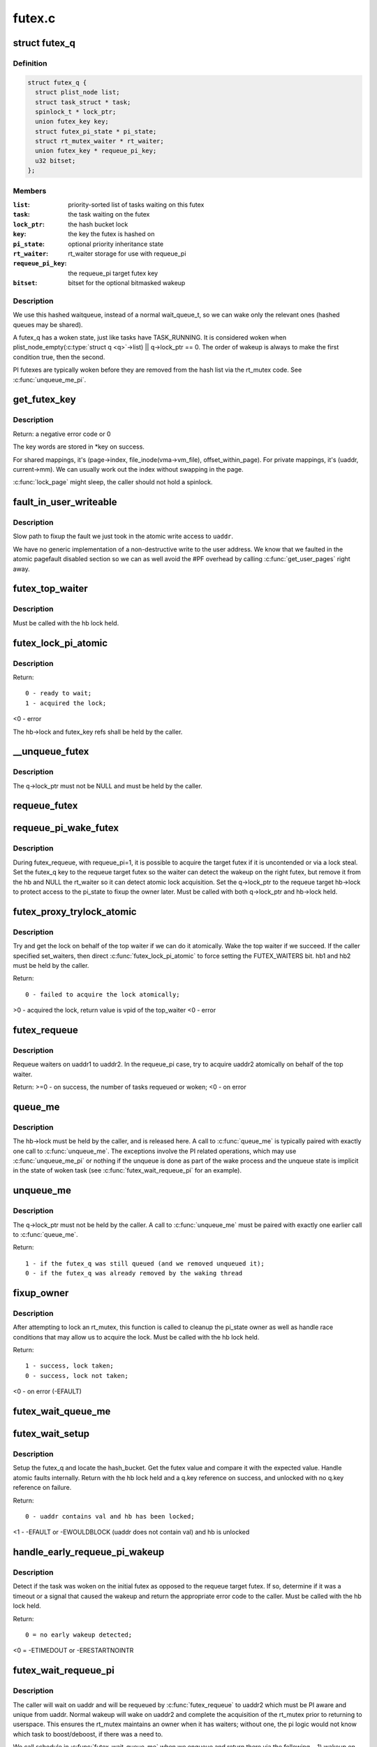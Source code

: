 .. -*- coding: utf-8; mode: rst -*-

=======
futex.c
=======

.. _`futex_q`:

struct futex_q
==============

.. c:type:: struct futex_q

    The hashed futex queue entry, one per waiting task



Definition
----------

.. code-block:: c

  struct futex_q {
    struct plist_node list;
    struct task_struct * task;
    spinlock_t * lock_ptr;
    union futex_key key;
    struct futex_pi_state * pi_state;
    struct rt_mutex_waiter * rt_waiter;
    union futex_key * requeue_pi_key;
    u32 bitset;
  };



Members
-------

:``list``:
    priority-sorted list of tasks waiting on this futex

:``task``:
    the task waiting on the futex

:``lock_ptr``:
    the hash bucket lock

:``key``:
    the key the futex is hashed on

:``pi_state``:
    optional priority inheritance state

:``rt_waiter``:
    rt_waiter storage for use with requeue_pi

:``requeue_pi_key``:
    the requeue_pi target futex key

:``bitset``:
    bitset for the optional bitmasked wakeup



Description
-----------

We use this hashed waitqueue, instead of a normal wait_queue_t, so
we can wake only the relevant ones (hashed queues may be shared).

A futex_q has a woken state, just like tasks have TASK_RUNNING.
It is considered woken when plist_node_empty(:c:type:`struct q <q>`->list) || q->lock_ptr == 0.
The order of wakeup is always to make the first condition true, then
the second.

PI futexes are typically woken before they are removed from the hash list via
the rt_mutex code. See :c:func:`unqueue_me_pi`.


.. _`get_futex_key`:

get_futex_key
=============

.. c:function:: int get_futex_key (u32 __user *uaddr, int fshared, union futex_key *key, int rw)

    Get parameters which are the keys for a futex

    :param u32 __user \*uaddr:
        virtual address of the futex

    :param int fshared:
        0 for a PROCESS_PRIVATE futex, 1 for PROCESS_SHARED

    :param union futex_key \*key:
        address where result is stored.

    :param int rw:
        mapping needs to be read/write (values: VERIFY_READ,
        VERIFY_WRITE)


.. _`get_futex_key.description`:

Description
-----------

Return: a negative error code or 0

The key words are stored in \*key on success.

For shared mappings, it's (page->index, file_inode(vma->vm_file),
offset_within_page).  For private mappings, it's (uaddr, current->mm).
We can usually work out the index without swapping in the page.

:c:func:`lock_page` might sleep, the caller should not hold a spinlock.


.. _`fault_in_user_writeable`:

fault_in_user_writeable
=======================

.. c:function:: int fault_in_user_writeable (u32 __user *uaddr)

    Fault in user address and verify RW access

    :param u32 __user \*uaddr:
        pointer to faulting user space address


.. _`fault_in_user_writeable.description`:

Description
-----------

Slow path to fixup the fault we just took in the atomic write
access to ``uaddr``\ .

We have no generic implementation of a non-destructive write to the
user address. We know that we faulted in the atomic pagefault
disabled section so we can as well avoid the #PF overhead by
calling :c:func:`get_user_pages` right away.


.. _`futex_top_waiter`:

futex_top_waiter
================

.. c:function:: struct futex_q *futex_top_waiter (struct futex_hash_bucket *hb, union futex_key *key)

    Return the highest priority waiter on a futex

    :param struct futex_hash_bucket \*hb:
        the hash bucket the futex_q's reside in

    :param union futex_key \*key:
        the futex key (to distinguish it from other futex futex_q's)


.. _`futex_top_waiter.description`:

Description
-----------

Must be called with the hb lock held.


.. _`futex_lock_pi_atomic`:

futex_lock_pi_atomic
====================

.. c:function:: int futex_lock_pi_atomic (u32 __user *uaddr, struct futex_hash_bucket *hb, union futex_key *key, struct futex_pi_state **ps, struct task_struct *task, int set_waiters)

    Atomic work required to acquire a pi aware futex

    :param u32 __user \*uaddr:
        the pi futex user address

    :param struct futex_hash_bucket \*hb:
        the pi futex hash bucket

    :param union futex_key \*key:
        the futex key associated with uaddr and hb

    :param struct futex_pi_state \*\*ps:
        the pi_state pointer where we store the result of the
        lookup

    :param struct task_struct \*task:
        the task to perform the atomic lock work for.  This will
        be "current" except in the case of requeue pi.

    :param int set_waiters:
        force setting the FUTEX_WAITERS bit (1) or not (0)


.. _`futex_lock_pi_atomic.description`:

Description
-----------

Return::

 0 - ready to wait;
 1 - acquired the lock;

<0 - error

The hb->lock and futex_key refs shall be held by the caller.


.. _`__unqueue_futex`:

__unqueue_futex
===============

.. c:function:: void __unqueue_futex (struct futex_q *q)

    Remove the futex_q from its futex_hash_bucket

    :param struct futex_q \*q:
        The futex_q to unqueue


.. _`__unqueue_futex.description`:

Description
-----------

The q->lock_ptr must not be NULL and must be held by the caller.


.. _`requeue_futex`:

requeue_futex
=============

.. c:function:: void requeue_futex (struct futex_q *q, struct futex_hash_bucket *hb1, struct futex_hash_bucket *hb2, union futex_key *key2)

    Requeue a futex_q from one hb to another

    :param struct futex_q \*q:
        the futex_q to requeue

    :param struct futex_hash_bucket \*hb1:
        the source hash_bucket

    :param struct futex_hash_bucket \*hb2:
        the target hash_bucket

    :param union futex_key \*key2:
        the new key for the requeued futex_q


.. _`requeue_pi_wake_futex`:

requeue_pi_wake_futex
=====================

.. c:function:: void requeue_pi_wake_futex (struct futex_q *q, union futex_key *key, struct futex_hash_bucket *hb)

    Wake a task that acquired the lock during requeue

    :param struct futex_q \*q:
        the futex_q

    :param union futex_key \*key:
        the key of the requeue target futex

    :param struct futex_hash_bucket \*hb:
        the hash_bucket of the requeue target futex


.. _`requeue_pi_wake_futex.description`:

Description
-----------

During futex_requeue, with requeue_pi=1, it is possible to acquire the
target futex if it is uncontended or via a lock steal.  Set the futex_q key
to the requeue target futex so the waiter can detect the wakeup on the right
futex, but remove it from the hb and NULL the rt_waiter so it can detect
atomic lock acquisition.  Set the q->lock_ptr to the requeue target hb->lock
to protect access to the pi_state to fixup the owner later.  Must be called
with both q->lock_ptr and hb->lock held.


.. _`futex_proxy_trylock_atomic`:

futex_proxy_trylock_atomic
==========================

.. c:function:: int futex_proxy_trylock_atomic (u32 __user *pifutex, struct futex_hash_bucket *hb1, struct futex_hash_bucket *hb2, union futex_key *key1, union futex_key *key2, struct futex_pi_state **ps, int set_waiters)

    Attempt an atomic lock for the top waiter

    :param u32 __user \*pifutex:
        the user address of the to futex

    :param struct futex_hash_bucket \*hb1:
        the from futex hash bucket, must be locked by the caller

    :param struct futex_hash_bucket \*hb2:
        the to futex hash bucket, must be locked by the caller

    :param union futex_key \*key1:
        the from futex key

    :param union futex_key \*key2:
        the to futex key

    :param struct futex_pi_state \*\*ps:
        address to store the pi_state pointer

    :param int set_waiters:
        force setting the FUTEX_WAITERS bit (1) or not (0)


.. _`futex_proxy_trylock_atomic.description`:

Description
-----------

Try and get the lock on behalf of the top waiter if we can do it atomically.
Wake the top waiter if we succeed.  If the caller specified set_waiters,
then direct :c:func:`futex_lock_pi_atomic` to force setting the FUTEX_WAITERS bit.
hb1 and hb2 must be held by the caller.

Return::

 0 - failed to acquire the lock atomically;

>0 - acquired the lock, return value is vpid of the top_waiter
<0 - error


.. _`futex_requeue`:

futex_requeue
=============

.. c:function:: int futex_requeue (u32 __user *uaddr1, unsigned int flags, u32 __user *uaddr2, int nr_wake, int nr_requeue, u32 *cmpval, int requeue_pi)

    Requeue waiters from uaddr1 to uaddr2

    :param u32 __user \*uaddr1:
        source futex user address

    :param unsigned int flags:
        futex flags (FLAGS_SHARED, etc.)

    :param u32 __user \*uaddr2:
        target futex user address

    :param int nr_wake:
        number of waiters to wake (must be 1 for requeue_pi)

    :param int nr_requeue:
        number of waiters to requeue (0-INT_MAX)

    :param u32 \*cmpval:
        ``uaddr1`` expected value (or ``NULL``\ )

    :param int requeue_pi:
        if we are attempting to requeue from a non-pi futex to a
        pi futex (pi to pi requeue is not supported)


.. _`futex_requeue.description`:

Description
-----------

Requeue waiters on uaddr1 to uaddr2. In the requeue_pi case, try to acquire
uaddr2 atomically on behalf of the top waiter.

Return:
>=0 - on success, the number of tasks requeued or woken;
<0 - on error


.. _`queue_me`:

queue_me
========

.. c:function:: void queue_me (struct futex_q *q, struct futex_hash_bucket *hb)

    Enqueue the futex_q on the futex_hash_bucket

    :param struct futex_q \*q:
        The futex_q to enqueue

    :param struct futex_hash_bucket \*hb:
        The destination hash bucket


.. _`queue_me.description`:

Description
-----------

The hb->lock must be held by the caller, and is released here. A call to
:c:func:`queue_me` is typically paired with exactly one call to :c:func:`unqueue_me`.  The
exceptions involve the PI related operations, which may use :c:func:`unqueue_me_pi`
or nothing if the unqueue is done as part of the wake process and the unqueue
state is implicit in the state of woken task (see :c:func:`futex_wait_requeue_pi` for
an example).


.. _`unqueue_me`:

unqueue_me
==========

.. c:function:: int unqueue_me (struct futex_q *q)

    Remove the futex_q from its futex_hash_bucket

    :param struct futex_q \*q:
        The futex_q to unqueue


.. _`unqueue_me.description`:

Description
-----------

The q->lock_ptr must not be held by the caller. A call to :c:func:`unqueue_me` must
be paired with exactly one earlier call to :c:func:`queue_me`.

Return::

  1 - if the futex_q was still queued (and we removed unqueued it);
  0 - if the futex_q was already removed by the waking thread


.. _`fixup_owner`:

fixup_owner
===========

.. c:function:: int fixup_owner (u32 __user *uaddr, struct futex_q *q, int locked)

    Post lock pi_state and corner case management

    :param u32 __user \*uaddr:
        user address of the futex

    :param struct futex_q \*q:
        futex_q (contains pi_state and access to the rt_mutex)

    :param int locked:
        if the attempt to take the rt_mutex succeeded (1) or not (0)


.. _`fixup_owner.description`:

Description
-----------

After attempting to lock an rt_mutex, this function is called to cleanup
the pi_state owner as well as handle race conditions that may allow us to
acquire the lock. Must be called with the hb lock held.

Return::

 1 - success, lock taken;
 0 - success, lock not taken;

<0 - on error (-EFAULT)


.. _`futex_wait_queue_me`:

futex_wait_queue_me
===================

.. c:function:: void futex_wait_queue_me (struct futex_hash_bucket *hb, struct futex_q *q, struct hrtimer_sleeper *timeout)

    queue_me() and wait for wakeup, timeout, or signal

    :param struct futex_hash_bucket \*hb:
        the futex hash bucket, must be locked by the caller

    :param struct futex_q \*q:
        the futex_q to queue up on

    :param struct hrtimer_sleeper \*timeout:
        the prepared hrtimer_sleeper, or null for no timeout


.. _`futex_wait_setup`:

futex_wait_setup
================

.. c:function:: int futex_wait_setup (u32 __user *uaddr, u32 val, unsigned int flags, struct futex_q *q, struct futex_hash_bucket **hb)

    Prepare to wait on a futex

    :param u32 __user \*uaddr:
        the futex userspace address

    :param u32 val:
        the expected value

    :param unsigned int flags:
        futex flags (FLAGS_SHARED, etc.)

    :param struct futex_q \*q:
        the associated futex_q

    :param struct futex_hash_bucket \*\*hb:
        storage for hash_bucket pointer to be returned to caller


.. _`futex_wait_setup.description`:

Description
-----------

Setup the futex_q and locate the hash_bucket.  Get the futex value and
compare it with the expected value.  Handle atomic faults internally.
Return with the hb lock held and a q.key reference on success, and unlocked
with no q.key reference on failure.

Return::

 0 - uaddr contains val and hb has been locked;

<1 - -EFAULT or -EWOULDBLOCK (uaddr does not contain val) and hb is unlocked


.. _`handle_early_requeue_pi_wakeup`:

handle_early_requeue_pi_wakeup
==============================

.. c:function:: int handle_early_requeue_pi_wakeup (struct futex_hash_bucket *hb, struct futex_q *q, union futex_key *key2, struct hrtimer_sleeper *timeout)

    Detect early wakeup on the initial futex

    :param struct futex_hash_bucket \*hb:
        the hash_bucket futex_q was original enqueued on

    :param struct futex_q \*q:
        the futex_q woken while waiting to be requeued

    :param union futex_key \*key2:
        the futex_key of the requeue target futex

    :param struct hrtimer_sleeper \*timeout:
        the timeout associated with the wait (NULL if none)


.. _`handle_early_requeue_pi_wakeup.description`:

Description
-----------

Detect if the task was woken on the initial futex as opposed to the requeue
target futex.  If so, determine if it was a timeout or a signal that caused
the wakeup and return the appropriate error code to the caller.  Must be
called with the hb lock held.

Return::

 0 = no early wakeup detected;

<0 = -ETIMEDOUT or -ERESTARTNOINTR


.. _`futex_wait_requeue_pi`:

futex_wait_requeue_pi
=====================

.. c:function:: int futex_wait_requeue_pi (u32 __user *uaddr, unsigned int flags, u32 val, ktime_t *abs_time, u32 bitset, u32 __user *uaddr2)

    Wait on uaddr and take uaddr2

    :param u32 __user \*uaddr:
        the futex we initially wait on (non-pi)

    :param unsigned int flags:
        futex flags (FLAGS_SHARED, FLAGS_CLOCKRT, etc.), they must be
        the same type, no requeueing from private to shared, etc.

    :param u32 val:
        the expected value of uaddr

    :param ktime_t \*abs_time:
        absolute timeout

    :param u32 bitset:
        32 bit wakeup bitset set by userspace, defaults to all

    :param u32 __user \*uaddr2:
        the pi futex we will take prior to returning to user-space


.. _`futex_wait_requeue_pi.description`:

Description
-----------

The caller will wait on uaddr and will be requeued by :c:func:`futex_requeue` to
uaddr2 which must be PI aware and unique from uaddr.  Normal wakeup will wake
on uaddr2 and complete the acquisition of the rt_mutex prior to returning to
userspace.  This ensures the rt_mutex maintains an owner when it has waiters;
without one, the pi logic would not know which task to boost/deboost, if
there was a need to.

We call schedule in :c:func:`futex_wait_queue_me` when we enqueue and return there
via the following--
1) wakeup on uaddr2 after an atomic lock acquisition by :c:func:`futex_requeue`
2) wakeup on uaddr2 after a requeue
3) signal
4) timeout

If 3, cleanup and return -ERESTARTNOINTR.

If 2, we may then block on trying to take the rt_mutex and return via:
5) successful lock
6) signal
7) timeout
8) other lock acquisition failure

If 6, return -EWOULDBLOCK (restarting the syscall would do the same).

If 4 or 7, we cleanup and return with -ETIMEDOUT.

Return::

 0 - On success;

<0 - On error


.. _`sys_set_robust_list`:

sys_set_robust_list
===================

.. c:function:: long sys_set_robust_list (struct robust_list_head __user *head, size_t len)

    Set the robust-futex list head of a task

    :param struct robust_list_head __user \*head:
        pointer to the list-head

    :param size_t len:
        length of the list-head, as userspace expects


.. _`sys_get_robust_list`:

sys_get_robust_list
===================

.. c:function:: long sys_get_robust_list (int pid, struct robust_list_head __user *__user *head_ptr, size_t __user *len_ptr)

    Get the robust-futex list head of a task

    :param int pid:
        pid of the process [zero for current task]

    :param __user \*head_ptr:
        pointer to a list-head pointer, the kernel fills it in

    :param size_t __user \*len_ptr:
        pointer to a length field, the kernel fills in the header size

